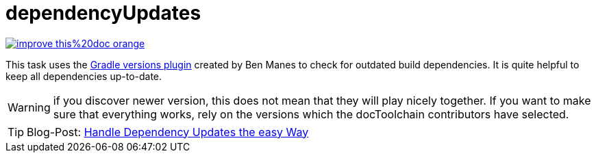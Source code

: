 = dependencyUpdates

image::https://img.shields.io/badge/improve-this%20doc-orange.svg[link={manualdir}03_task_dependencyUpdates.adoc, float=right]

This task uses the https://github.com/ben-manes/gradle-versions-plugin[Gradle versions plugin] created by Ben Manes to check for outdated build dependencies.
It is quite helpful to keep all dependencies up-to-date.

WARNING: if you discover newer version, this does not mean that they will play nicely together. If you want to make sure that everything works, rely on the versions which the docToolchain contributors have selected.

TIP: Blog-Post: https://rdmueller.github.io/dependency-update/[Handle Dependency Updates the easy Way]


